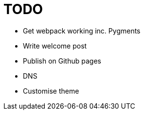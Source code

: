 = TODO

* Get webpack working inc. Pygments
* Write welcome post
* Publish on Github pages
* DNS
* Customise theme

